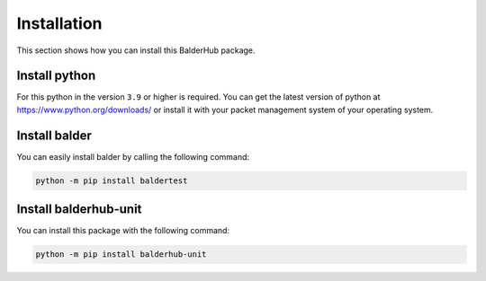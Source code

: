 Installation
************

This section shows how you can install this BalderHub package.

Install python
==============

For this python in the version ``3.9`` or higher is required. You can get the latest version of python at
`https://www.python.org/downloads/ <https://www.python.org/downloads/>`_ or install it with your packet management
system of your operating system.


Install balder
==============

You can easily install balder by calling the following command:

.. code-block::

    python -m pip install baldertest


Install balderhub-unit
======================

You can install this package with the following command:

.. code-block::

    python -m pip install balderhub-unit
